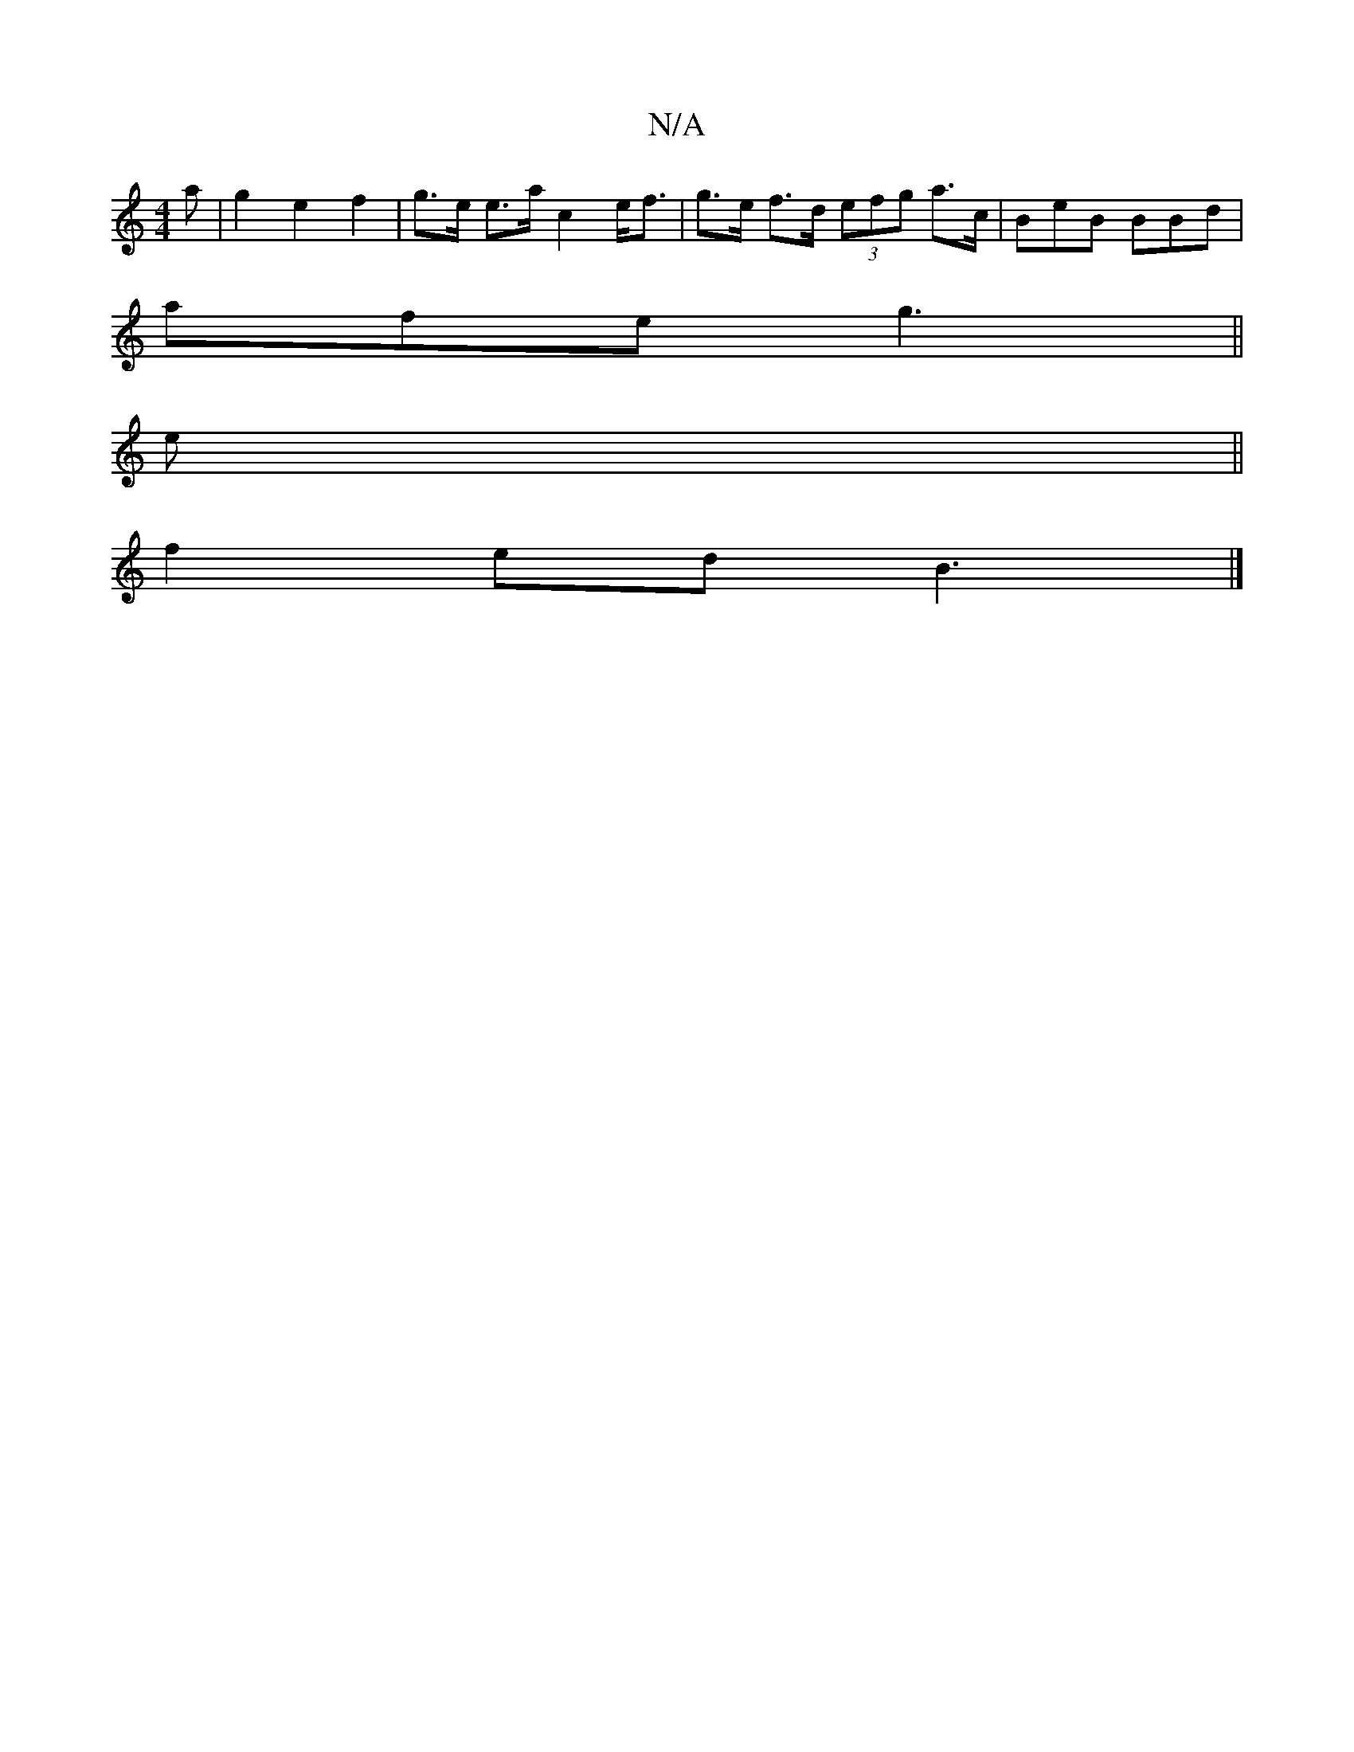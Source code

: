 X:1
T:N/A
M:4/4
R:N/A
K:Cmajor
a | g2 e2f2 | g>e e>a c2 e<f | g>e f>d (3efg a>c | BeB BBd|
afe g3||
e||
f2 ed B3|]

d2 |e2 Bc BEC2|BcAF AFFA|dABd G/F/G | AB cA :|[2 B^c|cA BG | A>F D2 =c2||
|: 
|:FDEF FEDc|1 ADEF EFGA|BAAB cded|1 c